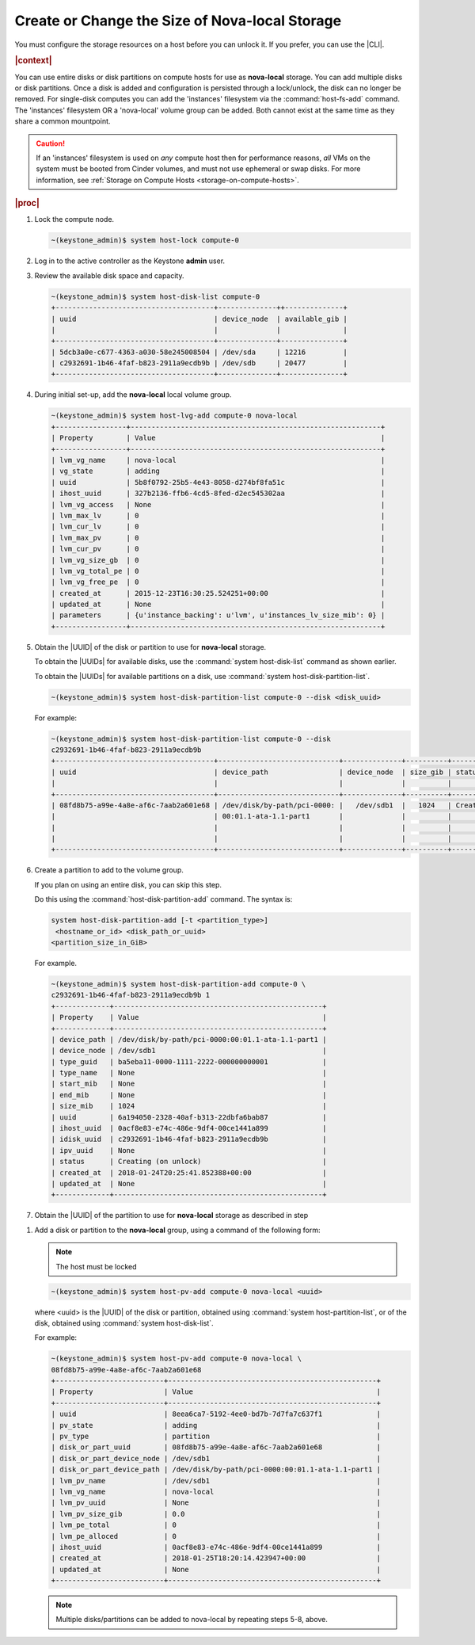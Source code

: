 
.. pcs1565033493776
.. _create-or-change-the-size-of-nova-local-storage:

===================================================
Create or Change the Size of Nova-local Storage
===================================================

You must configure the storage resources on a host before you can unlock it. If
you prefer, you can use the |CLI|.

.. rubric:: |context|

You can use entire disks or disk partitions on compute hosts for use as
**nova-local** storage. You can add multiple disks or disk partitions. Once a
disk is added and configuration is persisted through a lock/unlock, the disk
can no longer be removed. For single-disk computes you can add the 'instances'
filesystem via the :command:`host-fs-add` command. The 'instances' filesystem OR a
'nova-local' volume group can be added. Both cannot exist at the same time as
they share a common mountpoint.

.. caution::

    If an 'instances' filesystem is used  on *any* compute host then for
    performance reasons, *all* VMs on the system must be booted from
    Cinder volumes, and must not use ephemeral or swap disks. For more
    information, see :ref:`Storage on Compute Hosts
    <storage-on-compute-hosts>`.

.. rubric:: |proc|

#.  Lock the compute node.

    .. code-block:: none

        ~(keystone_admin)$ system host-lock compute-0

#.  Log in to the active controller as the Keystone **admin** user.

#.  Review the available disk space and capacity.

    .. code-block:: none

        ~(keystone_admin)$ system host-disk-list compute-0
        +--------------------------------------+--------------++--------------+
        | uuid                                 | device_node  | available_gib |
        |                                      |              |               |
        +--------------------------------------+--------------+---------------+
        | 5dcb3a0e-c677-4363-a030-58e245008504 | /dev/sda     | 12216         |
        | c2932691-1b46-4faf-b823-2911a9ecdb9b | /dev/sdb     | 20477         |
        +--------------------------------------+--------------+---------------+

#.  During initial set-up, add the **nova-local** local volume group.

    .. code-block:: none

        ~(keystone_admin)$ system host-lvg-add compute-0 nova-local
        +-----------------+------------------------------------------------------------+
        | Property        | Value                                                      |
        +-----------------+------------------------------------------------------------+
        | lvm_vg_name     | nova-local                                                 |
        | vg_state        | adding                                                     |
        | uuid            | 5b8f0792-25b5-4e43-8058-d274bf8fa51c                       |
        | ihost_uuid      | 327b2136-ffb6-4cd5-8fed-d2ec545302aa                       |
        | lvm_vg_access   | None                                                       |
        | lvm_max_lv      | 0                                                          |
        | lvm_cur_lv      | 0                                                          |
        | lvm_max_pv      | 0                                                          |
        | lvm_cur_pv      | 0                                                          |
        | lvm_vg_size_gb  | 0                                                          |
        | lvm_vg_total_pe | 0                                                          |
        | lvm_vg_free_pe  | 0                                                          |
        | created_at      | 2015-12-23T16:30:25.524251+00:00                           |
        | updated_at      | None                                                       |
        | parameters      | {u'instance_backing': u'lvm', u'instances_lv_size_mib': 0} |
        +-----------------+------------------------------------------------------------+


#.  Obtain the |UUID| of the disk or partition to use for **nova-local** storage.

    To obtain the |UUIDs| for available disks, use the :command:`system
    host-disk-list` command as shown earlier.

    To obtain the |UUIDs| for available partitions on a disk, use
    :command:`system host-disk-partition-list`.

    .. code-block:: none

        ~(keystone_admin)$ system host-disk-partition-list compute-0 --disk <disk_uuid>

    For example:

    .. code-block:: none

        ~(keystone_admin)$ system host-disk-partition-list compute-0 --disk
        c2932691-1b46-4faf-b823-2911a9ecdb9b
        +--------------------------------------+-----------------------------+--------------+----------+----------------------+
        | uuid                                 | device_path                 | device_node  | size_gib | status               |
        |                                      |                             |              |          |                      |
        +--------------------------------------+-----------------------------+--------------+----------+----------------------+
        | 08fd8b75-a99e-4a8e-af6c-7aab2a601e68 | /dev/disk/by-path/pci-0000: |   /dev/sdb1  |   1024   | Creating (on unlock) |
        |                                      | 00:01.1-ata-1.1-part1       |              |          |                      |
        |                                      |                             |              |          |                      |
        |                                      |                             |              |          |                      |
        +--------------------------------------+-----------------------------+--------------+----------+----------------------+

#.  Create a partition to add to the volume group.

    If you plan on using an entire disk, you can skip this step.

    Do this using the :command:`host-disk-partition-add` command. The syntax is:

    .. code-block:: none

        system host-disk-partition-add [-t <partition_type>]
         <hostname_or_id> <disk_path_or_uuid>
        <partition_size_in_GiB>

    For example.

    .. code-block:: none

        ~(keystone_admin)$ system host-disk-partition-add compute-0 \
        c2932691-1b46-4faf-b823-2911a9ecdb9b 1
        +-------------+--------------------------------------------------+
        | Property    | Value                                            |
        +-------------+--------------------------------------------------+
        | device_path | /dev/disk/by-path/pci-0000:00:01.1-ata-1.1-part1 |
        | device_node | /dev/sdb1                                        |
        | type_guid   | ba5eba11-0000-1111-2222-000000000001             |
        | type_name   | None                                             |
        | start_mib   | None                                             |
        | end_mib     | None                                             |
        | size_mib    | 1024                                             |
        | uuid        | 6a194050-2328-40af-b313-22dbfa6bab87             |
        | ihost_uuid  | 0acf8e83-e74c-486e-9df4-00ce1441a899             |
        | idisk_uuid  | c2932691-1b46-4faf-b823-2911a9ecdb9b             |
        | ipv_uuid    | None                                             |
        | status      | Creating (on unlock)                             |
        | created_at  | 2018-01-24T20:25:41.852388+00:00                 |
        | updated_at  | None                                             |
        +-------------+--------------------------------------------------+

#.  Obtain the |UUID| of the partition to use for **nova-local** storage as
    described in step

.. xbooklink :ref:`5 <creating-or-changing-the-size-of-nova-local-storage-uuid>`.

#.  Add a disk or partition to the **nova-local** group, using a command of the
    following form:

    .. note::
        The host must be locked

    .. code-block:: none

        ~(keystone_admin)$ system host-pv-add compute-0 nova-local <uuid>

    where <uuid> is the |UUID| of the disk or partition, obtained using
    :command:`system host-partition-list`, or of the disk, obtained using
    :command:`system host-disk-list`.

    For example:

    .. code-block:: none

        ~(keystone_admin)$ system host-pv-add compute-0 nova-local \
        08fd8b75-a99e-4a8e-af6c-7aab2a601e68
        +--------------------------+--------------------------------------------------+
        | Property                 | Value                                            |
        +--------------------------+--------------------------------------------------+
        | uuid                     | 8eea6ca7-5192-4ee0-bd7b-7d7fa7c637f1             |
        | pv_state                 | adding                                           |
        | pv_type                  | partition                                        |
        | disk_or_part_uuid        | 08fd8b75-a99e-4a8e-af6c-7aab2a601e68             |
        | disk_or_part_device_node | /dev/sdb1                                        |
        | disk_or_part_device_path | /dev/disk/by-path/pci-0000:00:01.1-ata-1.1-part1 |
        | lvm_pv_name              | /dev/sdb1                                        |
        | lvm_vg_name              | nova-local                                       |
        | lvm_pv_uuid              | None                                             |
        | lvm_pv_size_gib          | 0.0                                              |
        | lvm_pe_total             | 0                                                |
        | lvm_pe_alloced           | 0                                                |
        | ihost_uuid               | 0acf8e83-e74c-486e-9df4-00ce1441a899             |
        | created_at               | 2018-01-25T18:20:14.423947+00:00                 |
        | updated_at               | None                                             |
        +--------------------------+--------------------------------------------------+

    .. note::
        Multiple disks/partitions can be added to nova-local by repeating steps
        5-8, above.


